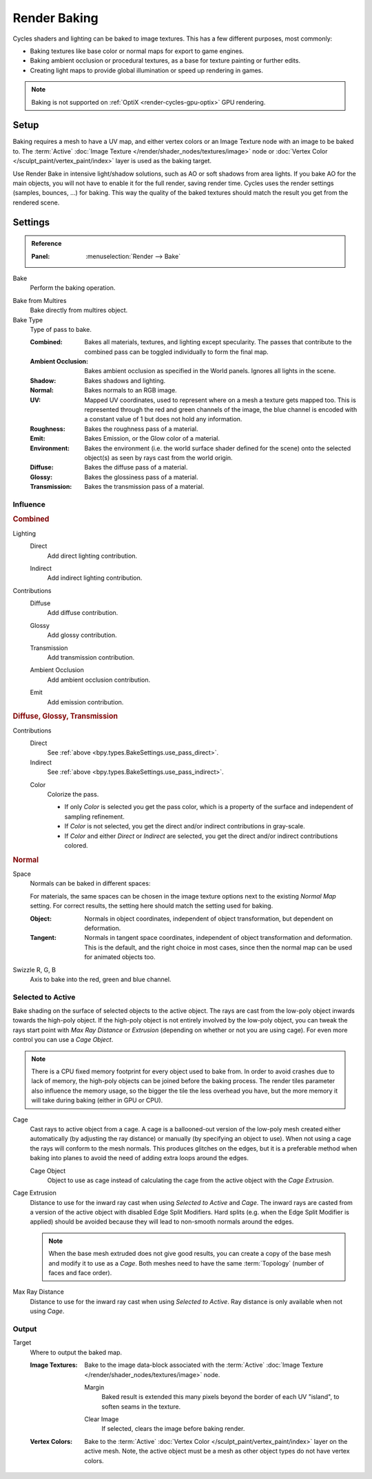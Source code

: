 .. _bpy.types.BakeSettings:

*************
Render Baking
*************

Cycles shaders and lighting can be baked to image textures.
This has a few different purposes, most commonly:

- Baking textures like base color or normal maps for export to game engines.
- Baking ambient occlusion or procedural textures,
  as a base for texture painting or further edits.
- Creating light maps to provide global illumination or speed up rendering in games.

.. note::

   Baking is not supported on :ref:`OptiX <render-cycles-gpu-optix>` GPU rendering.


Setup
=====

Baking requires a mesh to have a UV map, and either vertex colors
or an Image Texture node with an image to be baked to.
The :term:`Active` :doc:`Image Texture </render/shader_nodes/textures/image>`
node or :doc:`Vertex Color </sculpt_paint/vertex_paint/index>` layer is used as the baking target.

Use Render Bake in intensive light/shadow solutions,
such as AO or soft shadows from area lights. If you bake AO for the main objects,
you will not have to enable it for the full render, saving render time.
Cycles uses the render settings (samples, bounces, ...) for baking.
This way the quality of the baked textures should match the result you get from the rendered scene.


Settings
========

.. admonition:: Reference
   :class: refbox

   :Panel:     :menuselection:`Render --> Bake`

.. _bpy.ops.object.bake:

Bake
   Perform the baking operation.

.. _bpy.types.RenderSettings.use_bake_multires:

Bake from Multires
   Bake directly from multires object.

Bake Type
   Type of pass to bake.

   :Combined:
      Bakes all materials, textures, and lighting except specularity.
      The passes that contribute to the combined pass can be toggled individually to form the final map.
   :Ambient Occlusion:
      Bakes ambient occlusion as specified in the World panels. Ignores all lights in the scene.
   :Shadow:
      Bakes shadows and lighting.
   :Normal:
      Bakes normals to an RGB image.
   :UV:
      Mapped UV coordinates, used to represent where on a mesh a texture gets mapped too.
      This is represented through the red and green channels of the image,
      the blue channel is encoded with a constant value of 1 but does not hold any information.
   :Roughness:
      Bakes the roughness pass of a material.
   :Emit:
      Bakes Emission, or the Glow color of a material.
   :Environment:
      Bakes the environment (i.e. the world surface shader defined for the scene) onto
      the selected object(s) as seen by rays cast from the world origin.
   :Diffuse:
      Bakes the diffuse pass of a material.
   :Glossy:
      Bakes the glossiness pass of a material.
   :Transmission:
      Bakes the transmission pass of a material.


Influence
---------

.. rubric:: Combined

.. _bpy.types.BakeSettings.use_pass_direct:

Lighting
   Direct
      Add direct lighting contribution.

   .. _bpy.types.BakeSettings.use_pass_indirect:

   Indirect
      Add indirect lighting contribution.

Contributions
   .. _py.types.BakeSettings.use_pass_diffuse:

   Diffuse
      Add diffuse contribution.

   .. _bpy.types.BakeSettings.use_pass_glossy:

   Glossy
      Add glossy contribution.

   .. _bpy.types.BakeSettings.use_pass_transmission:

   Transmission
      Add transmission contribution.

   .. _bpy.types.BakeSettings.use_pass_ambient_occlusion:

   Ambient Occlusion
      Add ambient occlusion contribution.

   .. _bpy.types.BakeSettings.use_pass_emit:

   Emit
      Add emission contribution.


.. rubric:: Diffuse, Glossy, Transmission

Contributions
   Direct
      See :ref:`above <bpy.types.BakeSettings.use_pass_direct>`.
   Indirect
      See :ref:`above <bpy.types.BakeSettings.use_pass_indirect>`.

   .. _bpy.types.BakeSettings.use_pass_color:

   Color
      Colorize the pass.

      - If only *Color* is selected you get the pass color,
        which is a property of the surface and independent of sampling refinement.
      - If *Color* is not selected, you get the direct and/or indirect contributions in gray-scale.
      - If *Color* and either *Direct* or *Indirect* are selected,
        you get the direct and/or indirect contributions colored.


.. rubric:: Normal

.. _bpy.types.BakeSettings.normal_space:

Space
   Normals can be baked in different spaces:

   For materials, the same spaces can be chosen in the image texture options
   next to the existing *Normal Map* setting. For correct results,
   the setting here should match the setting used for baking.

   :Object:
      Normals in object coordinates, independent of object transformation, but dependent on deformation.
   :Tangent:
      Normals in tangent space coordinates, independent of object transformation and deformation.
      This is the default, and the right choice in most cases, since then the normal map can be used for
      animated objects too.

.. _bpy.types.BakeSettings.normal_r:
.. _bpy.types.BakeSettings.normal_g:
.. _bpy.types.BakeSettings.normal_b:

Swizzle R, G, B
   Axis to bake into the red, green and blue channel.


.. _bpy.types.BakeSettings.use_selected_to_active:

Selected to Active
------------------

Bake shading on the surface of selected objects to the active object.
The rays are cast from the low-poly object inwards towards the high-poly object.
If the high-poly object is not entirely involved by the low-poly object, you can tweak the rays start point with
*Max Ray Distance* or *Extrusion* (depending on whether or not you are using cage).
For even more control you can use a *Cage Object*.

.. note::

   There is a CPU fixed memory footprint for every object used to bake from.
   In order to avoid crashes due to lack of memory, the high-poly objects can be joined before the baking process.
   The render tiles parameter also influence the memory usage, so the bigger the tile the less overhead you have,
   but the more memory it will take during baking (either in GPU or CPU).

.. _bpy.types.BakeSettings.use_cage:

Cage
   Cast rays to active object from a cage.
   A cage is a ballooned-out version of the low-poly mesh created either automatically
   (by adjusting the ray distance) or manually (by specifying an object to use).
   When not using a cage the rays will conform to the mesh normals. This produces glitches on the edges,
   but it is a preferable method when baking into planes to avoid the need of adding extra loops around the edges.

   .. _bpy.types.BakeSettings.cage_object:

   Cage Object
      Object to use as cage instead of calculating the cage from the active object with the *Cage Extrusion*.

.. _bpy.types.BakeSettings.cage_extrusion:

Cage Extrusion
   Distance to use for the inward ray cast when using *Selected to Active* and *Cage*.
   The inward rays are casted from a version of the active object with disabled Edge Split Modifiers.
   Hard splits (e.g. when the Edge Split Modifier is applied) should be avoided because they will lead to non-smooth
   normals around the edges.

   .. note::

      When the base mesh extruded does not give good results,
      you can create a copy of the base mesh and modify it to use as a *Cage*.
      Both meshes need to have the same :term:`Topology` (number of faces and face order).

.. _bpy.types.BakeSettings.max_ray_distance:

Max Ray Distance
   Distance to use for the inward ray cast when using *Selected to Active*.
   Ray distance is only available when not using *Cage*.


Output
------

.. _bpy.types.BakeSettings.target:

Target
   Where to output the baked map.

   :Image Textures:
      Bake to the image data-block associated with the :term:`Active`
      :doc:`Image Texture </render/shader_nodes/textures/image>` node.

      .. _bpy.types.BakeSettings.margin:

      Margin
         Baked result is extended this many pixels beyond the border of each UV "island",
         to soften seams in the texture.

      .. _bpy.types.BakeSettings.use_clear:

      Clear Image
         If selected, clears the image before baking render.

   :Vertex Colors:
      Bake to the :term:`Active` :doc:`Vertex Color </sculpt_paint/vertex_paint/index>` layer on the active mesh.
      Note, the active object must be a mesh as other object types do not have vertex colors.
